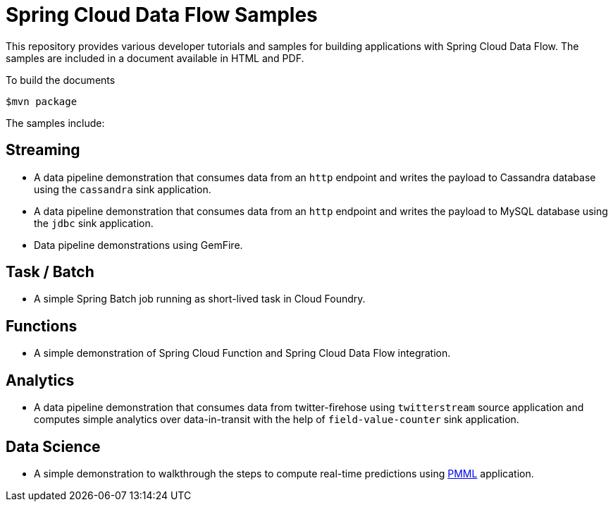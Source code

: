 # Spring Cloud Data Flow Samples

This repository provides various developer tutorials and samples for building applications with Spring Cloud Data Flow. The samples are included in a document available in HTML and PDF.

To build the documents

```
$mvn package
```

The samples include:

## Streaming

* A data pipeline demonstration that consumes data from an `http` endpoint and writes the payload to Cassandra database using the `cassandra` sink application.

* A data pipeline demonstration that consumes data from an `http` endpoint and writes the payload to MySQL database using the `jdbc` sink application.

* Data pipeline demonstrations using GemFire.

## Task / Batch

* A simple Spring Batch job running as short-lived task in Cloud Foundry.

## Functions

* A simple demonstration of Spring Cloud Function and Spring Cloud Data Flow integration.

## Analytics

* A data pipeline demonstration that consumes data from twitter-firehose using `twitterstream` source application and computes simple analytics over data-in-transit with the help of `field-value-counter` sink application.

## Data Science

* A simple demonstration to walkthrough the steps to compute real-time predictions using https://en.wikipedia.org/wiki/Predictive_Model_Markup_Language[PMML] application.
